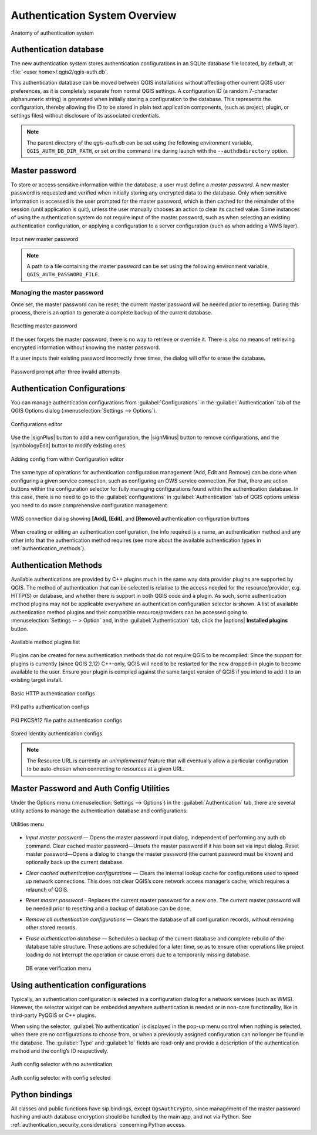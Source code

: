 .. only:: html

   |updatedisclaimer|

.. _authentication_overview:

Authentication System Overview
==============================

\

\

.. _figure_authsystem:

.. figure:: /static/user_manual/auth_system/auth-system-overview.png
   :align: center

   Anatomy of authentication system

Authentication database
-----------------------

The new authentication system stores authentication configurations in an SQLite
database file located, by default, at :file:`<user home>/.qgis2/qgis-auth.db`.

This authentication database can be moved between QGIS installations without
affecting other current QGIS user preferences, as it is completely separate from
normal QGIS settings. A configuration ID (a random 7-character alphanumeric
string) is generated when initially storing a configuration to the database.
This represents the configuration, thereby allowing the ID to be stored in plain
text application components, (such as project, plugin, or settings files)
without disclosure of its associated credentials.

.. note::

   The parent directory of the `qgis-auth.db` can be set using the following
   environment variable, ``QGIS_AUTH_DB_DIR_PATH``, or set on the command line
   during launch with the ``--authdbdirectory`` option.

Master password
---------------

To store or access sensitive information within the database, a user must define
a `master password`. A new master password is requested and verified when
initially storing any encrypted data to the database. Only when sensitive
information is accessed is the user prompted for the master password, which is
then cached for the remainder of the session (until application is quit), unless
the user manually chooses an action to clear its cached value. Some instances of
using the authentication system do not require input of the master password,
such as when selecting an existing authentication configuration, or applying a
configuration to a server configuration (such as when adding a WMS layer).

.. _figure_masterpass:

.. figure:: /static/user_manual/auth_system/auth-password-new_enter.png
   :align: center

   Input new master password

.. note::

   A path to a file containing the master password can be set using the
   following environment variable, ``QGIS_AUTH_PASSWORD_FILE``.

Managing the master password
............................

Once set, the master password can be reset; the current master password will be
needed prior to resetting. During this process, there is an option to generate a
complete backup of the current database.

.. _figure_masterpass_reset:

.. figure:: /static/user_manual/auth_system/auth-password-reset.png
   :align: center

   Resetting master password

If the user forgets the master password, there is no way to retrieve or override
it. There is also no means of retrieving encrypted information without knowing
the master password.

If a user inputs their existing password incorrectly three times, the dialog
will offer to erase the database.

.. _figure_masterpass_pwd:

.. figure:: /static/user_manual/auth_system/auth-password-invalid-3times.png
   :align: center

   Password prompt after three invalid attempts

Authentication Configurations
-----------------------------

You can manage authentication configurations from :guilabel:`Configurations` in
the :guilabel:`Authentication` tab of the QGIS Options dialog
(:menuselection:`Settings --> Options`).

.. _figure_authconfigeditor:

.. figure:: /static/user_manual/auth_system/auth-editor-configs2.png
   :align: center

   Configurations editor

Use the |signPlus| button to add a new configuration, the |signMinus| button
to remove configurations, and the |symbologyEdit| button to modify existing ones.

.. _figure_authconfigeditor_add:

.. figure:: /static/user_manual/auth_system/auth-config-create_authcfg-id.png
   :align: center

   Adding config from within Configuration editor

The same type of operations for authentication configuration management (Add,
Edit and Remove) can be done when configuring a given service connection, such
as configuring an OWS service connection. For that, there are action buttons
within the configuration selector for fully managing configurations found
within the authentication database. In this case, there is no need to go to the
:guilabel:`configurations` in :guilabel:`Authentication` tab of QGIS options
unless you need to do more comprehensive configuration management.

.. _figure_authconfigeditor_wms:

.. figure:: /static/user_manual/auth_system/auth-selector-wms-connection.png
   :align: center

   WMS connection dialog showing **[Add]**, **[Edit]**, and **[Remove]** 
   authentication configuration buttons

When creating or editing an authentication configuration, the info required is
a name, an authentication method and any other info that the authentication
method requires (see more about the available authentication types in
:ref:`authentication_methods`).

.. _authentication_methods:

Authentication Methods
----------------------

Available authentications are provided by C++ plugins much in the same way data
provider plugins are supported by QGIS. The method of authentication that can
be selected is relative to the access needed for the resource/provider, e.g.
HTTP(S) or database, and whether there is support in both QGIS code and a
plugin. As such, some authentication method plugins may not be applicable
everywhere an authentication configuration selector is shown. A list of
available authentication method plugins and their compatible resource/providers
can be accessed going to :menuselection:`Settings -- > Option` and, in the
:guilabel:`Authentication` tab, click the |options| **Installed plugins**
button.

.. _figure_authmethod:

.. figure:: /static/user_manual/auth_system/auth-method-listing.png
   :align: center

   Available method plugins list

Plugins can be created for new authentication methods that do not require QGIS
to be recompiled. Since the support for plugins is currently (since QGIS 2.12)
C++-only, QGIS will need to be restarted for the new dropped-in plugin to become
available to the user. Ensure your plugin is compiled against the same target
version of QGIS if you intend to add it to an existing target install.

.. _figure_authmethod_http:

.. figure:: /static/user_manual/auth_system/auth-config-create_basic-auth.png
   :align: center

   Basic HTTP authentication configs

.. _figure_authmethod_pki:

.. figure:: /static/user_manual/auth_system/auth-config-create_pem-der-paths.png
   :align: center

   PKI paths authentication configs

.. _figure_authmethod_pkcs:

.. figure:: /static/user_manual/auth_system/auth-config-create_pkcs12-paths.png
   :align: center

   PKI PKCS#12 file paths authentication configs

.. _figure_authmethod_stored:

.. figure:: /static/user_manual/auth_system/auth-config-create_stored-identity2.png
   :align: center

   Stored Identity authentication configs

.. note::

   The Resource URL is currently an *unimplemented* feature that will eventually
   allow a particular configuration to be auto-chosen when connecting to
   resources at a given URL.

Master Password and Auth Config Utilities
-----------------------------------------

Under the Options menu (:menuselection:`Settings --> Options`) in the
:guilabel:`Authentication` tab, there are several utility actions to manage the
authentication database and configurations:

.. _figure_authconfiutils:

.. figure:: /static/user_manual/auth_system/auth-editor-configs_utilities-menu.png
   :align: center

   Utilities menu

* *Input master password* — Opens the master password input dialog, independent
  of performing any auth db command. Clear cached master password—Unsets the
  master password if it has been set via input dialog. Reset master
  password—Opens a dialog to change the master password (the current password
  must be known) and optionally back up the current database.

* *Clear cached authentication configurations* — Clears the internal lookup cache
  for configurations used to speed up network connections. This does not clear
  QGIS’s core network access manager’s cache, which requires a relaunch of QGIS.

* *Reset master password* - Replaces the current master password for a new one.
  The current master password will be needed prior to resetting and a backup of
  database can be done.

* *Remove all authentication configurations* — Clears the database of all
  configuration records, without removing other stored records.

* *Erase authentication database* — Schedules a backup of the current database
  and complete rebuild of the database table structure. These actions are
  scheduled for a later time, so as to ensure other operations like project
  loading do not interrupt the operation or cause errors due to a temporarily
  missing database.

  .. _figure_authconfiutilsdb:

  .. figure:: /static/user_manual/auth_system/auth-db-erase.png
     :align: center

     DB erase verification menu

Using authentication configurations
-----------------------------------

Typically, an authentication configuration is selected in a configuration dialog
for a network services (such as WMS). However, the selector widget can be
embedded anywhere authentication is needed or in non-core functionality, like in
third-party PyQGIS or C++ plugins.

When using the selector, :guilabel:`No authentication` is displayed in the
pop-up menu control when nothing is selected, when there are no configurations
to choose from, or when a previously assigned configuration can no longer be
found in the database. The :guilabel:`Type` and :guilabel:`Id` fields are
read-only and provide a description of the authentication method and the
config’s ID respectively.

.. _figure_authconfigselector:

.. figure:: /static/user_manual/auth_system/auth-selector-no-authentication.png
   :align: center

   Auth config selector with no autentication

.. _figure_authconfigselector_pkcs:

.. figure:: /static/user_manual/auth_system/auth-selector-pkcs12-authentication.png
   :align: center

   Auth config selector with config selected

Python bindings
---------------

All classes and public functions have sip bindings, except ``QgsAuthCrypto``,
since management of the master password hashing and auth database encryption
should be handled by the main app, and not via Python.
See :ref:`authentication_security_considerations` concerning Python access.
